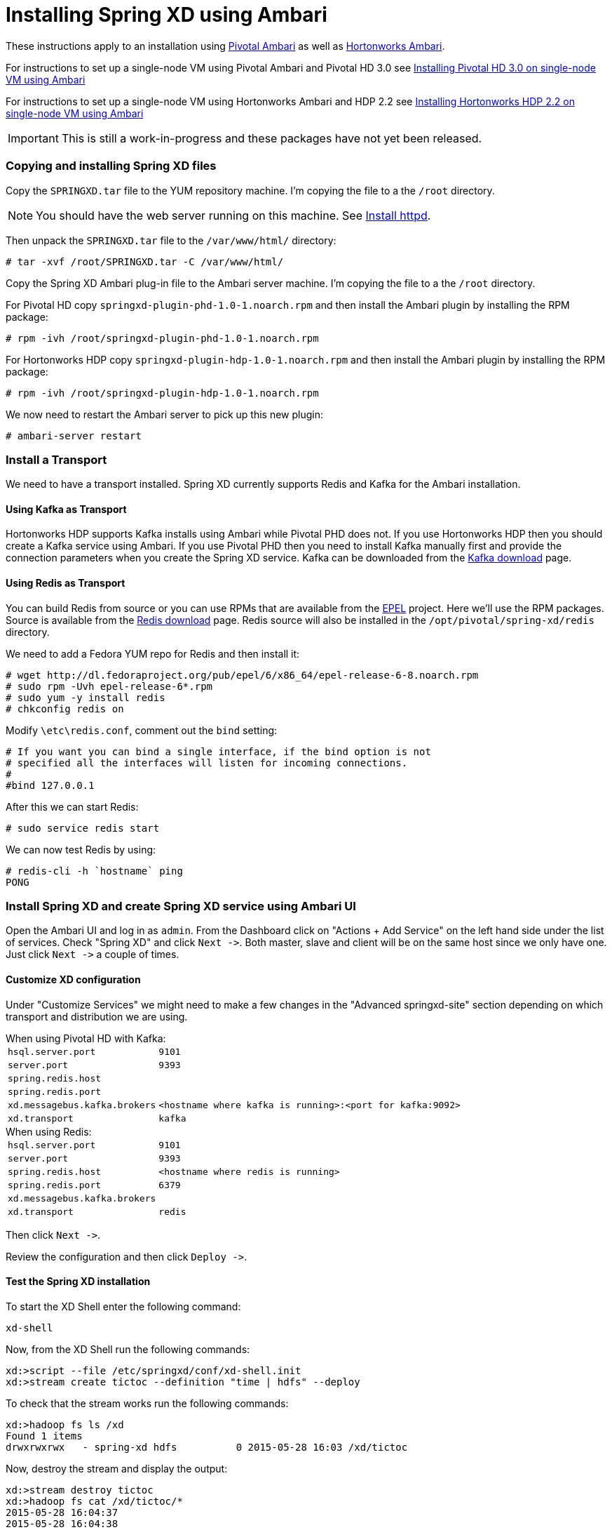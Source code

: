 Installing Spring XD using Ambari
=================================

These instructions apply to an installation using link:http://pivotalhd.docs.pivotal.io/docs/install-ambari.html[Pivotal Ambari] as well as link:http://docs.hortonworks.com/HDPDocuments/Ambari-1.7.0.0/Ambari_Doc_Suite/ADS_v170.html[Hortonworks Ambari]. 

For instructions to set up a single-node VM using Pivotal Ambari and Pivotal HD 3.0 see link:InstallingPHDwithAmbari.asciidoc[Installing Pivotal HD 3.0 on single-node VM using Ambari]

For instructions to set up a single-node VM using Hortonworks Ambari and HDP 2.2 see link:InstallingHDPwithAmbari.asciidoc[Installing Hortonworks HDP 2.2 on single-node VM using Ambari]

IMPORTANT: This is still a work-in-progress and these packages have not yet been released.

=== Copying and installing Spring XD files

Copy the `SPRINGXD.tar` file to the YUM repository machine. I'm copying the file to a the `/root` directory.

NOTE: You should have the web server running on this machine. See link:PreparingVMforAmbari.asciidoc#install-httpd[Install httpd].

Then unpack the `SPRINGXD.tar` file to the `/var/www/html/` directory:

[source]
----
# tar -xvf /root/SPRINGXD.tar -C /var/www/html/
----

Copy the Spring XD Ambari plug-in file to the Ambari server machine. I'm copying the file to a the `/root` directory.

For Pivotal HD copy `springxd-plugin-phd-1.0-1.noarch.rpm` and then install the Ambari plugin by installing the RPM package:

[source]
----
# rpm -ivh /root/springxd-plugin-phd-1.0-1.noarch.rpm
----

For Hortonworks HDP copy `springxd-plugin-hdp-1.0-1.noarch.rpm` and then install the Ambari plugin by installing the RPM package:

[source]
----
# rpm -ivh /root/springxd-plugin-hdp-1.0-1.noarch.rpm
----

We now need to restart the Ambari server to pick up this new plugin:

[source]
----
# ambari-server restart
----

=== Install a Transport

We need to have a transport installed. Spring XD currently supports Redis and Kafka for the Ambari installation. 

==== Using Kafka as Transport

Hortonworks HDP supports Kafka installs using Ambari while Pivotal PHD does not. If you use Hortonworks HDP then you should create a Kafka service using Ambari. If you use Pivotal PHD then you need to install Kafka manually first and provide the connection parameters when you create the Spring XD service. Kafka can be downloaded from the link:http://kafka.apache.org/downloads.html[Kafka download] page.

==== Using Redis as Transport

You can build Redis from source or you can use RPMs that are available from the link:https://fedoraproject.org/wiki/EPEL[EPEL] project. Here we'll use the RPM packages. Source is available from the link:http://redis.io/download[Redis download] page. Redis source will also be installed in the `/opt/pivotal/spring-xd/redis` directory.

We need to add a Fedora YUM repo for Redis and then install it:

[source]
----
# wget http://dl.fedoraproject.org/pub/epel/6/x86_64/epel-release-6-8.noarch.rpm
# sudo rpm -Uvh epel-release-6*.rpm
# sudo yum -y install redis
# chkconfig redis on
----

Modify `\etc\redis.conf`, comment out the `bind` setting:

[source]
----
# If you want you can bind a single interface, if the bind option is not
# specified all the interfaces will listen for incoming connections.
#
#bind 127.0.0.1
----

After this we can start Redis:

[source]
----
# sudo service redis start
----

We can now test Redis by using:

[source]
----
# redis-cli -h `hostname` ping
PONG
----

=== Install Spring XD and create Spring XD service using Ambari UI

Open the Ambari UI and log in as `admin`. From the Dashboard click on "Actions + Add Service" on the left hand side under the list of services. Check "Spring XD" and click `Next ->`. Both master, slave and client will be on the same host since we only have one. Just click `Next ->` a couple of times.

==== Customize XD configuration

Under "Customize Services" we might need to make a few changes in the "Advanced springxd-site" section depending on which transport and distribution we are using.

.When using Pivotal HD with Kafka:
************************************************
[width="95%",cols="1m,3m",frame="topbot"]
|=====================================
|hsql.server.port            | 9101
|server.port                 | 9393
|spring.redis.host           | 
|spring.redis.port           | 
|xd.messagebus.kafka.brokers | <hostname where kafka is running>:<port for kafka:9092>
|xd.transport                | kafka
|=====================================
************************************************

.When using Redis:
************************************************
[width="95%",cols="1m,3m",frame="topbot"]
|=====================================
|hsql.server.port            | 9101
|server.port                 | 9393
|spring.redis.host           | <hostname where redis is running>
|spring.redis.port           | 6379
|xd.messagebus.kafka.brokers | 
|xd.transport                | redis
|=====================================
************************************************

Then click `Next ->`.

Review the configuration and then click `Deploy ->`.

==== Test the Spring XD installation

To start the XD Shell enter the following command:

[source]
----
xd-shell
----

Now, from the XD Shell run the following commands:

[source]
----
xd:>script --file /etc/springxd/conf/xd-shell.init
xd:>stream create tictoc --definition "time | hdfs" --deploy
----

To check that the stream works run the following commands:

[source]
----
xd:>hadoop fs ls /xd
Found 1 items
drwxrwxrwx   - spring-xd hdfs          0 2015-05-28 16:03 /xd/tictoc
----

Now, destroy the stream and display the output:

[source]
----
xd:>stream destroy tictoc
xd:>hadoop fs cat /xd/tictoc/*
2015-05-28 16:04:37
2015-05-28 16:04:38
2015-05-28 16:04:39
2015-05-28 16:04:40
2015-05-28 16:04:41
2015-05-28 16:04:42
2015-05-28 16:04:43
2015-05-28 16:04:44
2015-05-28 16:04:45
2015-05-28 16:04:46
2015-05-28 16:04:47
2015-05-28 16:04:48
2015-05-28 16:04:49
2015-05-28 16:04:50
2015-05-28 16:04:51
2015-05-28 16:04:52
2015-05-28 16:04:53
2015-05-28 16:04:54
----

NOTE: [green yellow-background big]*That's it -- have fun!*